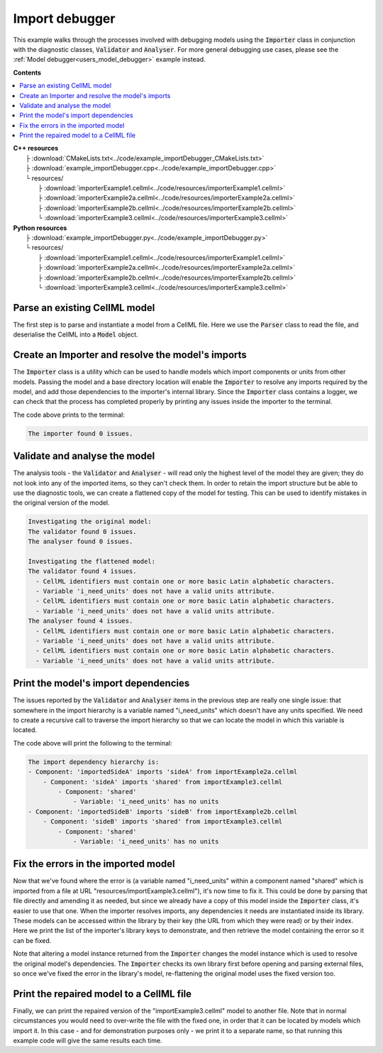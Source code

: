 .. _users_importer_debugger:

Import debugger
===============
This example walks through the processes involved with debugging models using the :code:`Importer` class in conjunction with the diagnostic classes, :code:`Validator` and :code:`Analyser`.
For more general debugging use cases, please see the :ref:`Model debugger<users_model_debugger>` example instead.

**Contents**

.. contents::
   :local:

| **C++ resources**
|   ├ :download:`CMakeLists.txt<../code/example_importDebugger_CMakeLists.txt>`
|   ├ :download:`example_importDebugger.cpp<../code/example_importDebugger.cpp>`
|   └ resources/
|       ├ :download:`importerExample1.cellml<../code/resources/importerExample1.cellml>`
|       ├ :download:`importerExample2a.cellml<../code/resources/importerExample2a.cellml>`
|       ├ :download:`importerExample2b.cellml<../code/resources/importerExample2b.cellml>`
|       └ :download:`importerExample3.cellml<../code/resources/importerExample3.cellml>`

| **Python resources**
|   ├ :download:`example_importDebugger.py<../code/example_importDebugger.py>`
|   └ resources/
|       ├ :download:`importerExample1.cellml<../code/resources/importerExample1.cellml>`
|       ├ :download:`importerExample2a.cellml<../code/resources/importerExample2a.cellml>`
|       ├ :download:`importerExample2b.cellml<../code/resources/importerExample2b.cellml>`
|       └ :download:`importerExample3.cellml<../code/resources/importerExample3.cellml>`


Parse an existing CellML model 
------------------------------
The first step is to parse and instantiate a model from a CellML file.
Here we use the :code:`Parser` class to read the file, and deserialise the CellML into a :code:`Model` object.

.. tabs::

    .. tab:: C++ 

      .. literalinclude:: ../code/example_importDebugger.cpp
        :language: c++
        :start-after: // STEP 1
        :end-before: // STEP 2

    .. tab:: Python 

      .. literalinclude:: ../code/example_importDebugger.py
        :language: python
        :start-after: # STEP 1
        :end-before: # STEP 2

Create an Importer and resolve the model's imports 
--------------------------------------------------
The :code:`Importer` class is a utility which can be used to handle models which import components or units from other models.
Passing the model and a base directory location will enable the :code:`Importer` to resolve any imports required by the model, and add those dependencies to the importer's internal library.
Since the :code:`Importer` class contains a logger, we can check that the process has completed properly by printing any issues inside the importer to the terminal.

.. tabs::

    .. tab:: C++ 

      .. literalinclude:: ../code/example_importDebugger.cpp
        :language: c++
        :start-after: // STEP 2
        :end-before: // STEP 3

    .. tab:: Python 

      .. literalinclude:: ../code/example_importDebugger.py
        :language: python
        :start-after: # STEP 2
        :end-before: # STEP 3

The code above prints to the terminal:

.. code-block:: terminal

    The importer found 0 issues.

Validate and analyse the model
------------------------------
The analysis tools - the :code:`Validator` and :code:`Analyser` - will read only the highest level of the model they are given; they do not look into any of the imported items, so they can't check them.
In order to retain the import structure but be able to use the diagnostic tools, we can create a flattened copy of the model for testing.
This can be used to identify mistakes in the original version of the model.

.. tabs::

    .. tab:: C++ 

      .. literalinclude:: ../code/example_importDebugger.cpp
        :language: c++
        :start-after: // STEP 3
        :end-before: // STEP 4

    .. tab:: Python 

      .. literalinclude:: ../code/example_importDebugger.py
        :language: python
        :start-after: # STEP 3
        :end-before: # STEP 4

.. code-block:: terminal

    Investigating the original model:
    The validator found 0 issues.
    The analyser found 0 issues.

    Investigating the flattened model:
    The validator found 4 issues.
      - CellML identifiers must contain one or more basic Latin alphabetic characters.
      - Variable 'i_need_units' does not have a valid units attribute.
      - CellML identifiers must contain one or more basic Latin alphabetic characters.
      - Variable 'i_need_units' does not have a valid units attribute.
    The analyser found 4 issues.
      - CellML identifiers must contain one or more basic Latin alphabetic characters.
      - Variable 'i_need_units' does not have a valid units attribute.
      - CellML identifiers must contain one or more basic Latin alphabetic characters.
      - Variable 'i_need_units' does not have a valid units attribute.

Print the model's import dependencies
-------------------------------------
The issues reported by the :code:`Validator` and :code:`Analyser` items in the previous step are really one single issue: that somewhere in the import hierarchy is a variable named "i_need_units" which doesn't have any units specified.
We need to create a recursive call to traverse the import hierarchy so that we can locate the model in which this variable is located.

.. tabs::

    .. tab:: C++ 

      Call a recursive function from the main function.

      .. literalinclude:: ../code/example_importDebugger.cpp
        :language: c++
        :start-after: // STEP 4
        :end-before: // STEP 5

      Define the importing function recursion.
      This, and the following snippet, should occur above the main function. 

      .. literalinclude:: ../code/example_importDebugger.cpp
        :language: c++
        :start-after: // START IMPORT FUNCTION
        :end-before: // END IMPORT FUNCTION
      
      Simple function to print variables within a component.

      .. literalinclude:: ../code/example_importDebugger.cpp
        :language: c++
        :start-after: // START PRINT COMPONENT
        :end-before: // END PRINT COMPONENT
      

    .. tab:: Python 

      .. literalinclude:: ../code/example_importDebugger.py
        :language: python
        :start-after: # STEP 4
        :end-before: # STEP 5

      Define the importing function recursion.
      This, and the following snippet, should occur above the main function.

      .. literalinclude:: ../code/example_importDebugger.py
        :language: python
        :start-after: # START IMPORT FUNCTION
        :end-before: # END IMPORT FUNCTION
      
      Simple function to print variables within a component.

      .. literalinclude:: ../code/example_importDebugger.py
        :language: python
        :start-after: # START PRINT COMPONENT
        :end-before: # END PRINT COMPONENT

The code above will print the following to the terminal:

.. code-block:: terminal

    The import dependency hierarchy is:
    - Component: 'importedSideA' imports 'sideA' from importExample2a.cellml
        - Component: 'sideA' imports 'shared' from importExample3.cellml
            - Component: 'shared'
                - Variable: 'i_need_units' has no units
    - Component: 'importedSideB' imports 'sideB' from importExample2b.cellml
        - Component: 'sideB' imports 'shared' from importExample3.cellml
            - Component: 'shared'
                - Variable: 'i_need_units' has no units

Fix the errors in the imported model
------------------------------------
Now that we've found where the error is (a variable named "i_need_units" within a component named "shared" which is imported from a file at URL "resources/importExample3.cellml"), it's now time to fix it.
This could be done by parsing that file directly and amending it as needed, but since we already have a copy of this model inside the :code:`Importer` class, it's easier to use that one.
When the importer resolves imports, any dependencies it needs are instantiated inside its library.
These models can be accessed within the library by their key (the URL from which they were read) or by their index.
Here we print the list of the importer's library keys to demonstrate, and then retrieve the model containing the error so it can be fixed.

.. container:: gotcha

    Note that altering a model instance returned from the :code:`Importer` changes the model instance which is used to resolve the original model's dependencies. 
    The :code:`Importer` checks its own library first before opening and parsing external files, so once we've fixed the error in the library's model, re-flattening the original model uses the fixed version too.

.. tabs::

    .. tab:: C++ 

      .. literalinclude:: ../code/example_importDebugger.cpp
        :language: c++
        :start-after: // STEP 5
        :end-before: // STEP 6

    .. tab:: Python 

      .. literalinclude:: ../code/example_importDebugger.py
        :language: python
        :start-after: # STEP 5
        :end-before: # STEP 6

Print the repaired model to a CellML file
-----------------------------------------
Finally, we can print the repaired version of the "importExample3.cellml" model to another file.
Note that in normal circumstances you would need to over-write the file with the fixed one, in order that it can be located by models which import it.
In this case - and for demonstration purposes only - we print it to a separate name, so that running this example code will give the same results each time.

.. tabs::

    .. tab:: C++ 

      .. literalinclude:: ../code/example_importDebugger.cpp
        :language: c++
        :start-after: // STEP 6
        :end-before: // END

    .. tab:: Python 

      .. literalinclude:: ../code/example_importDebugger.py
        :language: python
        :start-after: # STEP 6
        :end-before: # END
